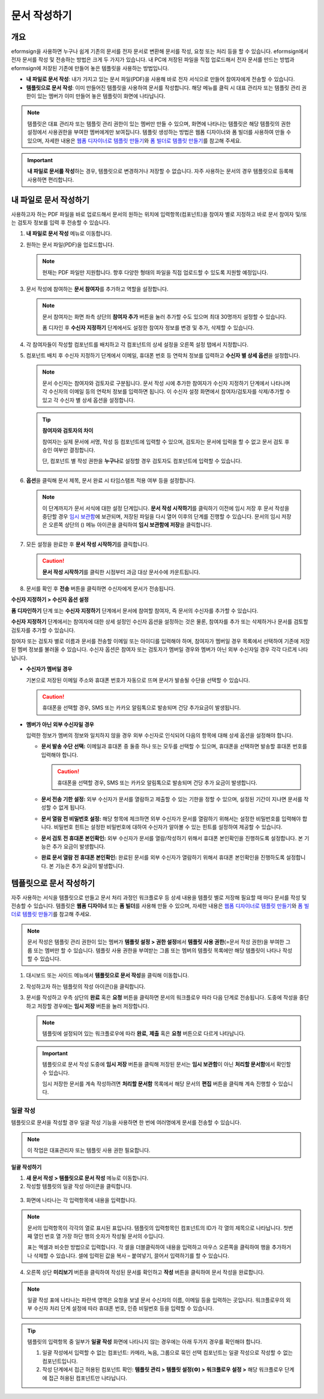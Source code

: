 .. _createnew:

문서 작성하기
==================

개요
---------

eformsign을 사용하면 누구나 쉽게 기존의 문서를 전자 문서로 변환해 문서를
작성, 요청 또는 처리 등을 할 수 있습니다. eformsign에서 전자 문서를 작성
및 전송하는 방법은 크게 두 가지가 있습니다. 내 PC에 저장된 파일을 직접
업로드해서 전자 문서를 만드는 방법과 eformsign에 저장된 기존에 만들어
놓은 템플릿을 사용하는 방법입니다.

-  **내 파일로 문서 작성**: 내가 가지고 있는 문서 파일(PDF)을 사용해 바로 전자 서식으로 만들어 참여자에게 전송할 수 있습니다.

-  **템플릿으로 문서 작성**: 이미 만들어진 템플릿을 사용하여 문서를 작성합니다. 해당 메뉴를 클릭 시 대표 관리자 또는 템플릿 관리 권한이 있는 멤버가 이미 만들어 놓은 템플릿이 화면에 나타납니다.

.. note::

   템플릿은 대표 관리자 또는 템플릿 관리 권한이 있는 멤버만 만들 수 있으며, 화면에 나타나는 템플릿은 해당 템플릿의 권한 설정에서 사용권한을 부여한 멤버에게만 보여집니다. 템플릿 생성하는 방법은 웹폼 디자이너와 폼 빌더를 사용하여 만들 수 있으며, 자세한 내용은 `웹폼 디자이너로 템플릿 만들기 <chapter6.html#template_wd>`__\ 와 `폼 빌더로 템플릿 만들기 <chapter7.html#template_fb>`__\ 를 참고해 주세요.

.. important::

   **내 파일로 문서를 작성**\ 하는 경우, 템플릿으로 변경하거나 저장할 수 없습니다. 자주 사용하는 문서의 경우 템플릿으로 등록해 사용하면 편리합니다.

내 파일로 문서 작성하기
---------------------------

사용하고자 하는 PDF 파일을 바로 업로드해서 문서의 원하는 위치에 입력항목(컴포넌트)을 참여자 별로 지정하고 바로 문서 참여자 및/또는 검토자 정보를 입력 후 전송할 수 있습니다.

1. **내 파일로 문서 작성** 메뉴로 이동합니다.

   |image1|

2. 원하는 문서 파일(PDF)을 업로드합니다.

   |image2|

   .. note::

      현재는 PDF 파일만 지원합니다. 향후 다양한 형태의 파일을 직접 업로드할 수 있도록 지원할 예정입니다.

3. 문서 작성에 참여하는 **문서 참여자**\ 를 추가하고 역할을 설정합니다.

   |image3|

   .. note::

      문서 참여자는 화면 좌측 상단의 **참여자 추가** 버튼을 눌러 추가할 수도 있으며 최대 30명까지 설정할 수 있습니다.

      폼 디자인 후 **수신자 지정하기** 단계에서도 설정한 참여자 정보를 변경 및 추가, 삭제할 수 있습니다.

4. 각 참여자들이 작성할 컴포넌트를 배치하고 각 컴포넌트의 상세 설정을 오른쪽 설정 탭에서 지정합니다.

   |image4|

5. 컴포넌트 배치 후 수신자 지정하기 단계에서 이메일, 휴대폰 번호 등 연락처 정보를 입력하고 **수신자 별 상세 옵션**\ 을 설정합니다.

   |image5|

   .. note::

      문서 수신자는 참여자와 검토자로 구분됩니다. 문서 작성 시에 추가한 참여자가 수신자 지정하기 단계에서 나타나며 각 수신자의 이메일 등의 연락처 정보를 입력하면 됩니다. 이 수신자 설정 화면에서 참여자/검토자를 삭제/추가할 수 있고 각 수신자 별 상세 옵션을 설정합니다.

   .. tip::

      **참여자와 검토자의 차이**

      참여자는 실제 문서에 서명, 작성 등 컴포넌트에 입력할 수 있으며, 검토자는 문서에 입력을 할 수 없고 문서 검토 후 승인 여부만 결정합니다.

      단, 컴포넌트 별 작성 권한을 **누구나**\ 로 설정할 경우 검토자도 컴포넌트에 입력할 수 있습니다.

      |image6|

6. **옵션**\ 을 클릭해 문서 제목, 문서 완료 시 타임스탬프 적용 여부 등을 설정합니다.

   |image7|

   .. note::

      이 단계까지가 문서 서식에 대한 설정 단계입니다. **문서 작성 시작하기**\ 를 클릭하기 이전에 임시 저장 후 문서 작성을 중단할 경우 `임시 보관함 <chapter8.html#drafts>`__\ 에 보관되며, 저장된 파일을 다시 열어 이후의 단계를 진행할 수 있습니다. 문서의 임시 저장은 오른쪽 상단의 (|image8|) 메뉴 아이콘을 클릭하여 **임시 보관함에 저장**\ 을 클릭합니다.

      |image9|

7. 모든 설정을 완료한 후 **문서 작성 시작하기**\ 를 클릭합니다.

   |image10|

   .. caution::

      **문서 작성 시작하기**\ 를 클릭한 시점부터 과금 대상 문서수에 카운트됩니다.

8. 문서를 확인 후 **전송** 버튼을 클릭하면 수신자에게 문서가 전송됩니다.

   |image11|

**수신자 지정하기 > 수신자 옵션 설정**

**폼 디자인하기** 단계 또는 **수신자 지정하기** 단계에서 문서에 참여할 참여자, 즉 문서의 수신자를 추가할 수 있습니다.

**수신자 지정하기** 단계에서는 참여자에 대한 상세 설정인 수신자 옵션을 설정하는 것은 물론, 참여자를 추가 또는 삭제하거나 문서를 검토할 검토자를 추가할 수 있습니다.

참여자 또는 검토자 별로 이름과 문서를 전송할 이메일 또는 아이디를 입력해야 하며, 참여자가 멤버일 경우 목록에서 선택하여 기존에 저장된 멤버 정보를 불러올 수 있습니다. 수신자 옵션은 참여자 또는 검토자가 멤버일 경우와 멤버가 아닌 외부 수신자일 경우 각각 다르게 나타납니다.

-  **수신자가 멤버일 경우**

   기본으로 저장된 이메일 주소와 휴대폰 번호가 자동으로 뜨며 문서가 발송될 수단을 선택할 수 있습니다.

   .. caution::

      휴대폰을 선택할 경우, SMS 또는 카카오 알림톡으로 발송되며 건당 추가요금이 발생됩니다.

   |image12|

-  **멤버가 아닌 외부 수신자일 경우**

   입력한 정보가 멤버의 정보와 일치하지 않을 경우 외부 수신자로 인식되어 다음의 항목에 대해 상세 옵션을 설정해야 합니다.

   -  **문서 발송 수단 선택:** 이메일과 휴대폰 중 둘중 하나 또는 모두를 선택할 수 있으며, 휴대폰을 선택하면 발송할 휴대폰 번호를 입력해야 합니다.

      .. caution::

         휴대폰을 선택할 경우, SMS 또는 카카오 알림톡으로 발송되며 건당 추가 요금이 발생합니다.

   -  **문서 전송 기한 설정:** 외부 수신자가 문서를 열람하고 제출할 수
      있는 기한을 정할 수 있으며, 설정된 기간이 지나면 문서를 작성할 수
      없게 됩니다.

   -  **문서 열람 전 비밀번호 설정:** 해당 항목에 체크하면 외부 수신자가
      문서를 열람하기 위해서는 설정한 비밀번호를 입력해야 합니다.
      비밀번호 힌트는 설정한 비밀번호에 대하여 수신자가 알아볼 수 있는
      힌트를 설정하여 제공할 수 있습니다.

   -  **문서 검토 전 휴대폰 본인확인:** 외부 수신자가 문서를
      열람/작성하기 위해서 휴대폰 본인확인을 진행하도록 설정합니다. 본
      기능은 추가 요금이 발생합니다.

   -  **완료 문서 열람 전 휴대폰 본인확인:** 완료된 문서를 외부 수신자가
      열람하기 위해서 휴대폰 본인확인을 진행하도록 설정합니다. 본 기능은
      추가 요금이 발생합니다.

   |image13|

템플릿으로 문서 작성하기
------------------------

자주 사용하는 서식을 템플릿으로 만들고 문서 처리 과정인 워크플로우 등 상세 내용을 템플릿 별로 저장해 필요할 때 마다 문서를 작성 및 전송할 수 있습니다. 템플릿은 **웹폼 디자이너** 또는 **폼 빌더**\ 를 사용해 만들 수 있으며, 자세한 내용은 `웹폼 디자이너로 템플릿 만들기 <chapter6.html#template_wd>`__\ 와 `폼 빌더로 템플릿 만들기 <chapter7.html#template_fb>`__\ 를 참고해 주세요.

.. note::

   문서 작성은 템플릿 관리 권한이 있는 멤버가 **템플릿 설정 > 권한 설정**\ 에서 **템플릿 사용 권한**\ (=문서 작성 권한)을 부여한 그룹 또는 멤버만 할 수 있습니다. 템플릿 사용 권한을 부여받는 그룹 또는 멤버의 템플릿 목록에만 해당 템플릿이 나타나 작성할 수 있습니다.

1. 대시보드 또는 사이드 메뉴에서 **템플릿으로 문서 작성**\ 을 클릭해 이동합니다.

   |image14|

2. 작성하고자 하는 템플릿의 작성 아이콘(|image15|)을 클릭합니다.

   |image16|

3. 문서를 작성하고 우측 상단의 **완료** 혹은 **요청** 버튼을 클릭하면 문서의 워크플로우 따라 다음 단계로 전송됩니다. 도중에 작성을 중단하고 저장할 경우에는 **임시 저장** 버튼을 눌러 저장합니다.

   .. note::

      템플릿에 설정되어 있는 워크플로우에 따라 **완료**, **제출** 혹은 **요청** 버튼으로 다르게 나타납니다.

   .. important::

      템플릿으로 문서 작성 도중에 **임시 저장** 버튼을 클릭해 저장된 문서는 **임시 보관함**\ 이 아닌 **처리할 문서함**\ 에서 확인할 수 있습니다.

      임시 저장한 문서를 계속 작성하려면 **처리할 문서함** 목록에서 해당 문서의 **편집** 버튼을 클릭해 계속 진행할 수 있습니다.

일괄 작성
~~~~~~~~~

템플릿으로 문서을 작성할 경우 일괄 작성 기능을 사용하면 한 번에 여러명에게 문서를 전송할 수 있습니다.

.. note::

   이 작업은 대표관리자 또는 템플릿 사용 권한 필요합니다.

**일괄 작성하기**

1. **새 문서 작성** **> 템플릿으로 문서 작성** 메뉴로 이동합니다.

2. 작성할 템플릿의 일괄 작성 아이콘을 클릭합니다.

.. figure:: resources/bulk-creation-icon.png
   :alt: 일괄 작성 아이콘

3. 화면에 나타나는 각 입력항목에 내용을 입력합니다.

.. figure:: resources/bulk_create.png
   :alt: 일괄 작성 화면
   :width: 700px

.. note::

   문서의 입력항목이 각각의 열로 표시된 표입니다. 템플릿의 입력항목인 컴포넌트의 ID가 각 열의 제목으로 나타납니다. 첫번째 열인 번호 열 가장 하단 행의 숫자가 작성될 문서의 수입니다.

   표는 엑셀과 비슷한 방법으로 입력합니다. 각 셀을 더블클릭하여 내용을 입력하고 마우스 오른쪽을 클릭하여 행을 추가하거나 삭제할 수 있습니다. 셀에 입력된 값을 복사 – 붙여넣기, 끌어서 입력하기를 할 수 있습니다.

4. 오른쪽 상단 **미리보기** 버튼을 클릭하여 작성된 문서를 확인하고 **작성** 버튼을 클릭하여 문서 작성을 완료합니다.

.. note::

   일괄 작성 표에 나타나는 파란색 영역은 요청을 보낼 문서 수신자의 이름, 이메일 등을 입력하는 곳입니다. 워크플로우의 외부 수신자 처리 단계 설정에 따라 휴대폰 번호, 인증 비밀번호 등을 입력할 수 있습니다.

   |image17|

.. tip::

   템플릿의 입력항목 중 일부가 **일괄 작성** 화면에 나타나지 않는 경우에는 아래 두가지 경우를 확인해야 합니다.

   1. 일괄 작성에서 입력할 수 없는 컴포넌트: 카메라, 녹음, 그룹으로 묶인 선택 컴포넌트는 일괄 작성으로 작성할 수 없는 컴포넌트입니다.

   2. 작성 단계에서 접근 허용된 컴포넌트 확인: **템플릿 관리 > 템플릿 설정(⚙) > 워크플로우 설정 >** 해당 워크플로우 단계에 접근 허용된 컴포넌트만 나타납니다.

.. |image1| image:: resources/newfrommyfile-menu.png
   :width: 700px
.. |image2| image:: resources/newfrommyfile-uploadfile.png
   :width: 700px
.. |image3| image:: resources/newfrommyfile-participants-popup.png
   :width: 400px
.. |image4| image:: resources/newfrommyfile-formdesign.png
   :width: 700px
.. |image5| image:: resources/newfrommyfile-recipients.png
   :width: 700px
.. |image6| image:: resources/newfrommyfile-recipients-type.png
.. |image7| image:: resources/newfrommyfile-option.png
   :width: 700px
.. |image8| image:: resources/menu_icon_3.png
.. |image9| image:: resources/newfrommyfile-saveasdrafts.png
.. |image10| image:: resources/newfrommyfile-startfromnow.png
   :width: 700px
.. |image11| image:: resources/newfrommyfile-startfromnow-send.png
   :width: 700px
.. |image12| image:: resources/newformmyfile-recipientoption-member.png
   :width: 400px
.. |image13| image:: resources/newformmyfile-recipientoption-external.png
   :width: 400px
.. |image14| image:: resources/menu-startfromtemplate.png
   :width: 700px
.. |image15| image:: resources/create-icon.PNG
.. |image16| image:: resources/startfromtemplate-create.png
   :width: 700px
.. |image17| image:: resources/bulk-creation-table-blue-section.png
   :width: 700px

